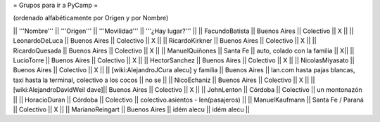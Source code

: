 = Grupos para ir a PyCamp =

(ordenado alfabéticamente por Origen y por Nombre)

|| '''Nombre'''   || '''Origen'''      || '''Movilidad''' || '''¿Hay lugar?''' ||
|| FacundoBatista || Buenos Aires      || Colectivo       || X                 ||
|| LeonardoDeLuca || Buenos Aires      || Colectivo       || X                 ||
|| RicardoKirkner || Buenos Aires      || Colectivo       || X                 ||
|| RicardoQuesada || Buenos Aires      || Colectivo       || X                 ||
|| ManuelQuiñones || Santa Fe          || auto, colado con la familia            || X||
|| LucioTorre     || Buenos Aires      || Colectivo       || X ||
|| HectorSanchez  || Buenos Aires      || Colectivo       || X ||
|| NicolasMiyasato  || Buenos Aires      || Colectivo       || X ||
|| [wiki:AlejandroJCura alecu] y familia || Buenos Aires || lan.com hasta pajas blancas, taxi hasta la terminal, colectivo a los cocos || no se ||
|| NicoEchaniz || Buenos Aires || Colectivo       || X                 ||
|| [wiki:AlejandroDavidWeil dave]|| Buenos Aires || Colectivo || X ||
|| JohnLenton     || Córdoba           || Colectivo       || un montonazón     ||
|| HoracioDuran     || Córdoba           || Colectivo       || colectivo.asientos - len(pasajeros)     ||
|| ManuelKaufmann || Santa Fe / Paraná || Colectivo       || X                 ||
|| MarianoReingart || Buenos Aires || idém alecu || idém alecu ||
